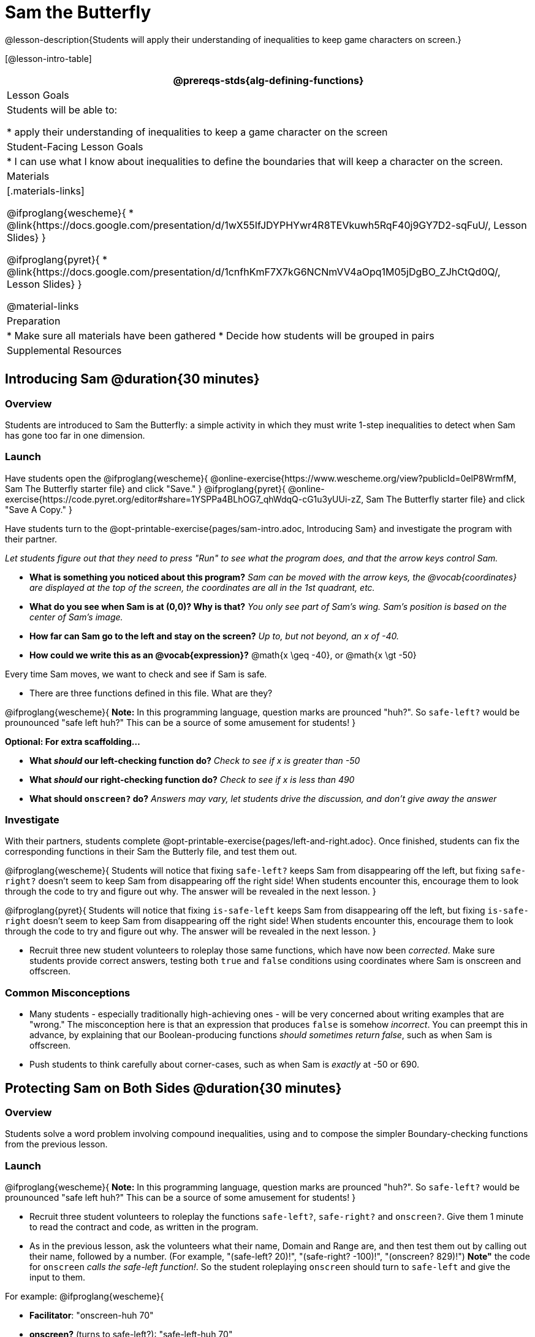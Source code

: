= Sam the Butterfly

@lesson-description{Students will apply their understanding of inequalities to keep game characters on screen.}

[@lesson-intro-table]
|===
@prereqs-stds{alg-defining-functions}

| Lesson Goals
| Students will be able to:

* apply their understanding of inequalities to keep a game character on the screen

| Student-Facing Lesson Goals
|
* I can use what I know about inequalities to define the boundaries that will keep a character on the screen.

| Materials
|[.materials-links]

@ifproglang{wescheme}{
* @link{https://docs.google.com/presentation/d/1wX55IfJDYPHYwr4R8TEVkuwh5RqF40j9GY7D2-sqFuU/, Lesson Slides}
}

@ifproglang{pyret}{
* @link{https://docs.google.com/presentation/d/1cnfhKmF7X7kG6NCNmVV4aOpq1M05jDgBO_ZJhCtQd0Q/, Lesson Slides}
}

@material-links

| Preparation
|
* Make sure all materials have been gathered
* Decide how students will be grouped in pairs

| Supplemental Resources
|

|===

== Introducing Sam @duration{30 minutes}

=== Overview
Students are introduced to Sam the Butterfly: a simple activity in which they must write 1-step inequalities to detect when Sam has gone too far in one dimension.

=== Launch
Have students open the 
@ifproglang{wescheme}{ 
@online-exercise{https://www.wescheme.org/view?publicId=0elP8WrmfM, Sam The Butterfly starter file}  and click "Save." 
}
@ifproglang{pyret}{ 
@online-exercise{https://code.pyret.org/editor#share=1YSPPa4BLhOG7_qhWdqQ-cG1u3yUUi-zZ, Sam The Butterfly starter file} and click "Save A Copy." 
}

Have students turn to the @opt-printable-exercise{pages/sam-intro.adoc, Introducing Sam} and investigate the program with their partner. 

__Let students figure out that they need to press "Run" to see what the program does, and that the arrow keys control Sam.__

- *What is something you noticed about this program?* 
_Sam can be moved with the arrow keys, the @vocab{coordinates} are displayed at the top of the screen, the coordinates are all in the 1st quadrant, etc._

- *What do you see when Sam is at (0,0)?  Why is that?* 
_You only see part of Sam's wing.  Sam's position is based on the center of Sam's image._

- *How far can Sam go to the left and stay on the screen?*  
_Up to, but not beyond, an x of -40._

- *How could we write this as an @vocab{expression}?* 
@math{x \geq -40}, or @math{x \gt -50}

[.lesson-point]
Every time Sam moves, we want to check and see if Sam is safe. 

- There are three functions defined in this file. What are they?

[.lesson-instruction]
@ifproglang{wescheme}{
*Note:* In this programming language, question marks are prounced "huh?". So `safe-left?` would be prounounced "safe left huh?" This can be a source of some amusement for students!
}

*Optional: For extra scaffolding...*

- *What _should_ our left-checking function do?*  
_Check to see if x is greater than -50_

- *What _should_ our right-checking function do?*
_Check to see if x is less than 490_

- *What should `onscreen?` do?* 
_Answers may vary, let students drive the discussion, and don't give away the answer_

=== Investigate
With their partners, students complete @opt-printable-exercise{pages/left-and-right.adoc}.  Once finished, students can fix the corresponding functions in their Sam the Butterly file, and test them out.

@ifproglang{wescheme}{
Students will notice that fixing `safe-left?` keeps Sam from disappearing off the left, but fixing `safe-right?` doesn't seem to keep Sam from disappearing off the right side!  When students encounter this, encourage them to look through the code to try and figure out why. The answer will be revealed in the next lesson.
}

@ifproglang{pyret}{
Students will notice that fixing `is-safe-left` keeps Sam from disappearing off the left, but fixing `is-safe-right` doesn't seem to keep Sam from disappearing off the right side!  When students encounter this, encourage them to look through the code to try and figure out why. The answer will be revealed in the next lesson.
}

- Recruit three new student volunteers to roleplay those same functions, which have now been _corrected_. Make sure students provide correct answers, testing both `true` and `false` conditions using coordinates where Sam is onscreen and offscreen.

=== Common Misconceptions
- Many students - especially traditionally high-achieving ones - will be very concerned about writing examples that are "wrong." The misconception here is that an expression that produces `false` is somehow _incorrect_. You can preempt this in advance, by explaining that our Boolean-producing functions _should sometimes return false_, such as when Sam is offscreen.
- Push students to think carefully about corner-cases, such as when Sam is _exactly_ at -50 or 690.


== Protecting Sam on Both Sides @duration{30 minutes}

=== Overview
Students solve a word problem involving compound inequalities, using `and` to compose the simpler Boundary-checking functions from the previous lesson.

=== Launch
@ifproglang{wescheme}{
*Note:* In this programming language, question marks are prounced "huh?". So `safe-left?` would be prounounced "safe left huh?" This can be a source of some amusement for students!
}

- Recruit three student volunteers to roleplay the functions `safe-left?`, `safe-right?` and `onscreen?`. Give them 1 minute to read the contract and code, as written in the program.

- As in the previous lesson, ask the volunteers what their name, Domain and Range are, and then test them out by calling out their name, followed by a number. (For example, "(safe-left? 20)!", "(safe-right? -100)!", "(onscreen? 829)!") *Note"* the code for `onscreen` _calls the safe-left function!_. So the student roleplaying `onscreen` should turn to `safe-left` and give the input to them.

For example:
@ifproglang{wescheme}{

- *Facilitator*: "onscreen-huh 70"
- *onscreen?* (turns to safe-left?): "safe-left-huh 70"
- *safe-left?*: "true"
- *onscreen?* (turns back to facilitator): "true" +
{empty} +

- *Facilitator*: "onscreen-huh -100"
- *onscreen?* (turns to safe-left?): "safe-left-huh -100"
- *safe-left?*: "false"
- *onscreen?* (turns back to facilitator): "false" +
{empty} +

- *Facilitator*: "onscreen-huh 900"
- *onscreen?* (turns to safe-left?): "safe-left-huh 900"
- *safe-left?*: "true"
- *onscreen?* (turns back to facilitator): "true" +
{empty} +

*Ask the rest of the class*

- What is the problem with `onscreen?`? +
_It's only talking to `safe-left?`, it's not checking with ``safe-right?``_

- How can `onscreen?` check with both? +
_It needs to talk to `safe-left?` AND ``safe-right?``_

Have students complete @opt-printable-exercise{pages/onscreen.adoc}. When this functions is entered into WeScheme, students should now see that Sam is protected on _both_ sides of the screen.
}

@ifproglang{pyret}{
- *Facilitator*: "is-onscreen 70"
- *is-onscreen* (turns to is-safe-left): "is-safe-left 70"
- *is-safe-left*: "true"
- *is-onscreen* (turns back to facilitator): "true" +
{empty} +

- *Facilitator*: "onscreen-huh -100"
- *is-onscreen* (turns to is-safe-left): "safe-left-huh -100"
- *is-safe-left*: "false"
- *is-onscreen* (turns back to facilitator): "false" +
{empty} +

- *Facilitator*: "onscreen-huh 900"
- *is-onscreen* (turns to is-safe-left): "safe-left-huh 900"
- *is-safe-left*: "true"
- *is-onscreen* (turns back to facilitator): "true" +
{empty} +

*Ask the rest of the class*

- What is the problem with `is-onscreen`? +
_It's only talking to `is-safe-left`, it's not checking with ``is-safe-right``_

- How can `is-onscreen` check with both? +
_It needs to talk to `is-safe-left` AND ``is-safe-right``_

Have students complete @opt-printable-exercise{pages/onscreen.adoc}. When this functions is entered into WeScheme, students should now see that Sam is protected on _both_ sides of the screen.
}

[.strategy-box, cols="1", grid="none", stripes="none"]
|===
|
@span{.title}{Extension Option}
What if we wanted to keep Sam safe on the top and bottom edges of the screen as well?  What additional functions would we need?  What functions would need to change?
|===

== Boundary Detection in the Game @duration{10 minutes}

=== Overview
Students identify common patterns between 2-dimensional Boundary detection and detecting whether a player is onscreen. They apply the same problem-solving and narrow mathematical concept from the previous lesson to a more general problem.

=== Launch

Have students open their in-progress game file and press Run.

- How are the `TARGET` and `DANGER` behaving right now? +
_They move across the screen._

- What do we want to change? +
_We want them to come back after they leave one side of the screen._

- How do we know when an image has moved off the screen? +
_We can see it._

- How can we make the computer understand when an image has moved off the screen? +
_We can teach the computer to compare the image's @vocab{coordinates} to a boundary on the number line, just like we did with Sam the Butterfly!_

=== Investigate

@ifproglang{wescheme}{
Students apply what they learned from Sam the Butterly to fix the `safe-left?`, `safe-right?`, and `onscreen?` functions in their own code.
}
@ifproglang{pyret}{
Students apply what they learned from Sam the Butterly to fix the `is-safe-left`, `is-safe-right`, and `is-onscreen` functions in their own code.
}
Since the screen dimensions for their game are 640x480, just like Sam, they can use their code from Sam as a starting point.

=== Common Misconceptions

- Students will need to test their code with their images to see if the boundaries are correct for them.  Students with large images may need to use slightly wider boundaries, or vice versa for small images.  In some cases, students may have to go back and rescale their images if they are too large or too small for the game.
- Students may be surprised that the same code that "traps Sam" also "resets the `DANGER` and `TARGET`". It's critical to explain that these functions do _neither_ of those things! All they do is test if a coordinate is within a certain range on the x-axis. There is other code (hidden in the teachpack) that determines _what to do if the coordinate is offscreen_. The ability to re-use function is one of the most powerful features of mathematics - and programming!

== Additional Exercises

- @opt-printable-exercise{pages/keeping-ninjacat-in-the-game.adoc}
